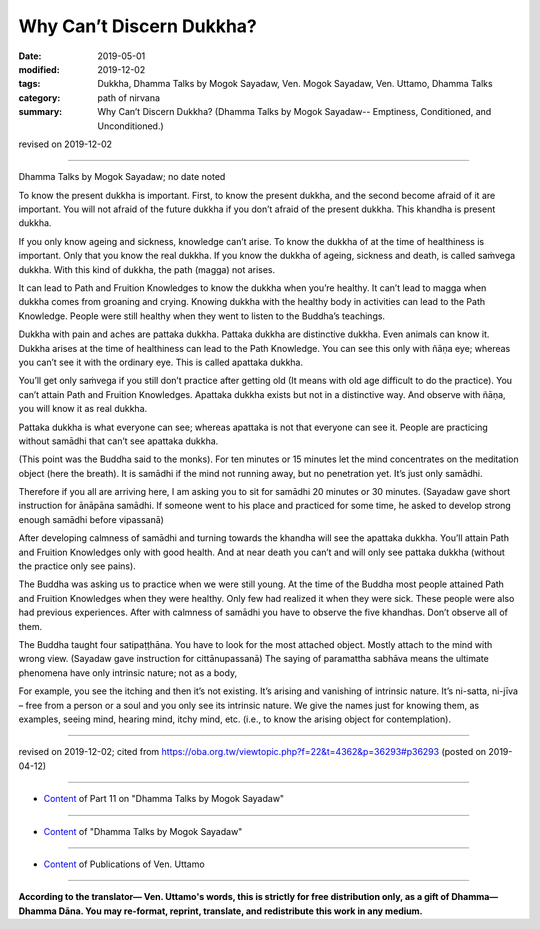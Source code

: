 ==========================================
Why Can’t Discern Dukkha?
==========================================

:date: 2019-05-01
:modified: 2019-12-02
:tags: Dukkha, Dhamma Talks by Mogok Sayadaw, Ven. Mogok Sayadaw, Ven. Uttamo, Dhamma Talks
:category: path of nirvana
:summary: Why Can’t Discern Dukkha? (Dhamma Talks by Mogok Sayadaw-- Emptiness, Conditioned, and Unconditioned.)

revised on 2019-12-02

------

Dhamma Talks by Mogok Sayadaw; no date noted

To know the present dukkha is important. First, to know the present dukkha, and the second become afraid of it are important. You will not afraid of the future dukkha if you don’t afraid of the present dukkha. This khandha is present dukkha. 

If you only know ageing and sickness, knowledge can’t arise. To know the dukkha of at the time of healthiness is important. Only that you know the real dukkha. If you know the dukkha of ageing, sickness and death, is called saṁvega dukkha. With this kind of dukkha, the path (magga) not arises.

It can lead to Path and Fruition Knowledges to know the dukkha when you’re healthy. It can’t lead to magga when dukkha comes from groaning and crying. Knowing dukkha with the healthy body in activities can lead to the Path Knowledge. People were still healthy when they went to listen to the Buddha’s teachings.

Dukkha with pain and aches are pattaka dukkha. Pattaka dukkha are distinctive dukkha. Even animals can know it. Dukkha arises at the time of healthiness can lead to the Path Knowledge. You can see this only with ñāṇa eye; whereas you can’t see it with the ordinary eye. This is called apattaka dukkha. 

You’ll get only saṁvega if you still don’t practice after getting old (It means with old age difficult to do the practice). You can’t attain Path and Fruition Knowledges. Apattaka dukkha exists but not in a distinctive way. And observe with ñāṇa, you will know it as real dukkha. 

Pattaka dukkha is what everyone can see; whereas apattaka is not that everyone can see it. People are practicing without samādhi that can’t see apattaka dukkha. 

(This point was the Buddha said to the monks). For ten minutes or 15 minutes let the mind concentrates on the meditation object (here the breath). It is samādhi if the mind not running away, but no penetration yet. It’s just only samādhi. 

Therefore if you all are arriving here, I am asking you to sit for samādhi 20 minutes or 30 minutes. (Sayadaw gave short instruction for ānāpāna samādhi. If someone went to his place and practiced for some time, he asked to develop strong enough samādhi before vipassanā)

After developing calmness of samādhi and turning towards the khandha will see the apattaka dukkha. You’ll attain Path and Fruition Knowledges only with good health. And at near death you can’t and will only see pattaka dukkha (without the practice only see pains). 

The Buddha was asking us to practice when we were still young. At the time of the Buddha most people attained Path and Fruition Knowledges when they were healthy. Only few had realized it when they were sick. These people were also had previous experiences. After with calmness of samādhi you have to observe the five khandhas. Don’t observe all of them. 

The Buddha taught four satipaṭṭhāna. You have to look for the most attached object. Mostly attach to the mind with wrong view. (Sayadaw gave instruction for cittānupassanā) The saying of paramattha sabhāva means the ultimate phenomena have only intrinsic nature; not as a body, 

For example, you see the itching and then it’s not existing. It’s arising and vanishing of intrinsic nature. It’s ni-satta, ni-jīva – free from a person or a soul and you only see its intrinsic nature. We give the names just for knowing them, as examples, seeing mind, hearing mind, itchy mind, etc. (i.e., to know the arising object for contemplation).

------

revised on 2019-12-02; cited from https://oba.org.tw/viewtopic.php?f=22&t=4362&p=36293#p36293 (posted on 2019-04-12)

------

- `Content <{filename}pt11-content-of-part11%zh.rst>`__ of Part 11 on "Dhamma Talks by Mogok Sayadaw"

------

- `Content <{filename}content-of-dhamma-talks-by-mogok-sayadaw%zh.rst>`__ of "Dhamma Talks by Mogok Sayadaw"

------

- `Content <{filename}../publication-of-ven-uttamo%zh.rst>`__ of Publications of Ven. Uttamo

------

**According to the translator— Ven. Uttamo's words, this is strictly for free distribution only, as a gift of Dhamma—Dhamma Dāna. You may re-format, reprint, translate, and redistribute this work in any medium.**

..
  12-02 rev. proofread by bhante
  2019-04-30  create rst; post on 05-01